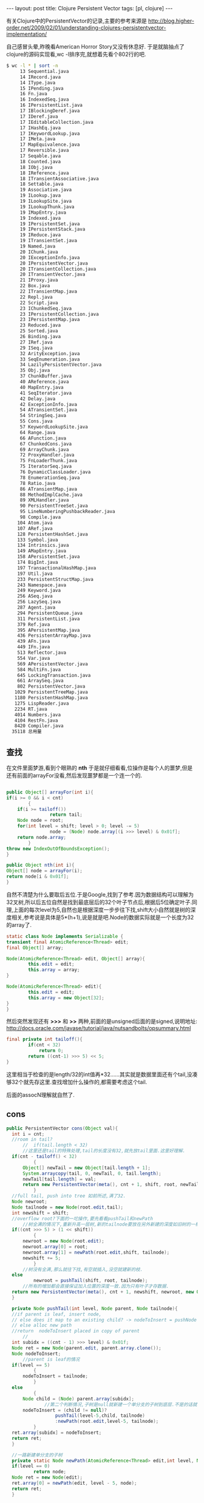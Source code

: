 #+BEGIN_HTML
---
layout: post
title: Clojure Persistent Vector
tags: [pl, clojure]
---
#+END_HTML

有关Clojure中的PersistentVector的记录,主要的参考来源是
http://blog.higher-order.net/2009/02/01/understanding-clojures-persistentvector-implementation/

自己感冒头晕,昨晚看American Horror Story又没有休息好. 于是就脑抽点了clojure的源码实现看,wc -l排序完,就想着先看个802行的吧.
#+BEGIN_SRC sh
$ wc -l * | sort -n
     13 Sequential.java
     14 IRecord.java
     14 IType.java
     15 IPending.java
     16 Fn.java
     16 IndexedSeq.java
     16 IPersistentList.java
     17 IBlockingDeref.java
     17 IDeref.java
     17 IEditableCollection.java
     17 IHashEq.java
     17 IKeywordLookup.java
     17 IMeta.java
     17 MapEquivalence.java
     17 Reversible.java
     17 Seqable.java
     18 Counted.java
     18 IObj.java
     18 IReference.java
     18 ITransientAssociative.java
     18 Settable.java
     19 Associative.java
     19 ILookup.java
     19 ILookupSite.java
     19 ILookupThunk.java
     19 IMapEntry.java
     19 Indexed.java
     19 IPersistentSet.java
     19 IPersistentStack.java
     19 IReduce.java
     19 ITransientSet.java
     19 Named.java
     20 IChunk.java
     20 IExceptionInfo.java
     20 IPersistentVector.java
     20 ITransientCollection.java
     20 ITransientVector.java
     21 IProxy.java
     22 Box.java
     22 ITransientMap.java
     22 Repl.java
     22 Script.java
     23 IChunkedSeq.java
     23 IPersistentCollection.java
     23 IPersistentMap.java
     23 Reduced.java
     25 Sorted.java
     26 Binding.java
     27 IRef.java
     29 ISeq.java
     32 ArityException.java
     33 SeqEnumeration.java
     34 LazilyPersistentVector.java
     35 Obj.java
     37 ChunkBuffer.java
     40 AReference.java
     40 MapEntry.java
     41 SeqIterator.java
     42 Delay.java
     42 ExceptionInfo.java
     54 ATransientSet.java
     54 StringSeq.java
     55 Cons.java
     57 KeywordLookupSite.java
     64 Range.java
     66 AFunction.java
     67 ChunkedCons.java
     69 ArrayChunk.java
     72 ProxyHandler.java
     75 FnLoaderThunk.java
     75 IteratorSeq.java
     76 DynamicClassLoader.java
     78 EnumerationSeq.java
     78 Ratio.java
     86 ATransientMap.java
     88 MethodImplCache.java
     89 XMLHandler.java
     90 PersistentTreeSet.java
     95 LineNumberingPushbackReader.java
     98 Compile.java
    104 Atom.java
    107 ARef.java
    128 PersistentHashSet.java
    133 Symbol.java
    134 Intrinsics.java
    149 AMapEntry.java
    158 APersistentSet.java
    174 BigInt.java
    197 TransactionalHashMap.java
    197 Util.java
    233 PersistentStructMap.java
    243 Namespace.java
    249 Keyword.java
    256 ASeq.java
    256 LazySeq.java
    287 Agent.java
    294 PersistentQueue.java
    311 PersistentList.java
    379 Ref.java
    395 APersistentMap.java
    436 PersistentArrayMap.java
    439 AFn.java
    449 IFn.java
    513 Reflector.java
    554 Var.java
    569 APersistentVector.java
    584 MultiFn.java
    645 LockingTransaction.java
    661 ArraySeq.java
    802 PersistentVector.java
   1029 PersistentTreeMap.java
   1180 PersistentHashMap.java
   1275 LispReader.java
   2234 RT.java
   4014 Numbers.java
   4104 RestFn.java
   8420 Compiler.java
  35118 总用量
#+END_SRC

** 查找
在文件里面梦游,看到个眼熟的 *nth* 于是就仔细看看,位操作是每个人的噩梦,但是还有前面的arrayFor没看,然后发现噩梦都是一个连一个的.
#+BEGIN_SRC java

    public Object[] arrayFor(int i){
	if(i >= 0 && i < cnt)
            {
		if(i >= tailoff())
                    return tail;
		Node node = root;
		for(int level = shift; level > 0; level -= 5)
                    node = (Node) node.array[(i >>> level) & 0x01f];
		return node.array;
            }
	throw new IndexOutOfBoundsException();
    }

    public Object nth(int i){
	Object[] node = arrayFor(i);
	return node[i & 0x01f];
    }
#+END_SRC
自然不清楚为什么要取后五位.于是Google,找到了参考.因为数据结构可以理解为32叉树,所以后五位自然是找到最底层后的32个叶子节点后,根据后5位确定叶子.同理,上面的每次level为5,自然也是根据深度一步步往下找,shift大小自然就是树的深度相关,参考说是具体是5*(h+1),说是就是吧.Node的数据实际就是一个长度为32的array了.
#+BEGIN_SRC java
    static class Node implements Serializable {
	transient final AtomicReference<Thread> edit;
	final Object[] array;

	Node(AtomicReference<Thread> edit, Object[] array){
            this.edit = edit;
            this.array = array;
	}

	Node(AtomicReference<Thread> edit){
            this.edit = edit;
            this.array = new Object[32];
	}
    }
#+END_SRC
然后突然发现还有 *>>>* 和 *>>* 两种,前面的是unsigned后面的是signed,说明地址:
http://docs.oracle.com/javase/tutorial/java/nutsandbolts/opsummary.html

#+BEGIN_SRC java
	final private int tailoff(){
            if(cnt < 32)
                return 0;
            return ((cnt-1) >>> 5) << 5;
	}
#+END_SRC
这里相当于检查的是length/32的int值再*32......其实就是数据里面还有个tail,没凑够32个就先存这里.查找增加什么操作的,都需要考虑这个tail.

后面的assocN理解就自然了.

** cons
#+BEGIN_SRC java
  public PersistentVector cons(Object val){
	int i = cnt;
	//room in tail?
        //	if(tail.length < 32)
        //这里还是tail的特殊处理,tail的长度没有32,就先放tail里面.这里好理解.
	if(cnt - tailoff() < 32)
            {
		Object[] newTail = new Object[tail.length + 1];
		System.arraycopy(tail, 0, newTail, 0, tail.length);
		newTail[tail.length] = val;
		return new PersistentVector(meta(), cnt + 1, shift, root, newTail);
            }
	//full tail, push into tree 如前所述,满了32.
	Node newroot;
	Node tailnode = new Node(root.edit,tail);
	int newshift = shift;
	//overflow root?下面的一坨操作,要先看看pushTail和newPath
        //树全满的情况下,重新升高一层树,新的tailnode要放在另外新建的深度如旧树的一棵树上
	if((cnt >>> 5) > (1 << shift))
            {
		newroot = new Node(root.edit);
		newroot.array[0] = root;
		newroot.array[1] = newPath(root.edit,shift, tailnode);
		newshift += 5;
            }
        //树没有全满,那么就往下找,有空就插入,没空就建新的枝.
	else
            newroot = pushTail(shift, root, tailnode);
        //所有的增加都会直接保证加入位置的深度一致.因为只有叶子才存数据.
	return new PersistentVector(meta(), cnt + 1, newshift, newroot, new Object[]{val});
    }

    private Node pushTail(int level, Node parent, Node tailnode){
	//if parent is leaf, insert node,
	// else does it map to an existing child? -> nodeToInsert = pushNode one more level
	// else alloc new path
	//return  nodeToInsert placed in copy of parent
        //
	int subidx = ((cnt - 1) >>> level) & 0x01f;
	Node ret = new Node(parent.edit, parent.array.clone());
	Node nodeToInsert;
        //parent is leaf的情况
	if(level == 5)
            {
		nodeToInsert = tailnode;
            }
	else
            {
		Node child = (Node) parent.array[subidx];
                //第二个判断情况,子树是null就新建一个单分支的子树到底层.不是的话就一直找到底层,然后加入.
		nodeToInsert = (child != null)?
                    pushTail(level-5,child, tailnode)
                    :newPath(root.edit,level-5, tailnode);
            }
	ret.array[subidx] = nodeToInsert;
	return ret;
    }

    //一路新建单分支的子树
    private static Node newPath(AtomicReference<Thread> edit,int level, Node node){
	if(level == 0)
            return node;
	Node ret = new Node(edit);
	ret.array[0] = newPath(edit, level - 5, node);
	return ret;
    }
#+END_SRC

   完成添加后,数据是没有拷贝的,只是在原来树的后面添加了元素,然后成为一个新的树.性能上自然没有太大差别.
** pop
#+BEGIN_SRC java
    public PersistentVector pop(){
	if(cnt == 0)
            throw new IllegalStateException("Can't pop empty vector");
	if(cnt == 1)
            return EMPTY.withMeta(meta());
	//if(tail.length > 1)
        //以直接在tail里面pop的,很容易.
	if(cnt-tailoff() > 1)
            {
		Object[] newTail = new Object[tail.length - 1];
		System.arraycopy(tail, 0, newTail, 0, newTail.length);
		return new PersistentVector(meta(), cnt - 1, shift, root, newTail);
            }
        //不能的情况下,就从树里pop出来一个,当然,同时就需要把剩下的31个不完整的抽出来当做newtail.
        //为什么要以cnt-2开始,因为前面的判断是tail.length > 1,tail里面有可能还有一个孤零零的元素.
	Object[] newtail = arrayFor(cnt - 2);

        //以下的代码就是从树中删除newtail的过程了.

        //新树的root也有可能需要做变更.
	Node newroot = popTail(shift, root);
	int newshift = shift;
        //这里如果一路都是单枝,结果是一路都删除路径到root,应该其实就是长度为32/33的情况.
	if(newroot == null)
            {
		newroot = EMPTY_NODE;
            }
        //层次大于1,但是root的第二子树已经是空的话,就需要降低层次了.
	if(shift > 5 && newroot.array[1] == null)
            {
		newroot = (Node) newroot.array[0];
		newshift -= 5;
            }
	return new PersistentVector(meta(), cnt - 1, newshift, newroot, newtail);
    }

    //
    private Node popTail(int level, Node node){
        //倒数第二个位置的元素在最底层的index
	int subidx = ((cnt-2) >>> level) & 0x01f;
        //一直往底层走
	if(level > 5)
            {
                //去下层, level-5, 以subidx所在的array开始.
		Node newchild = popTail(level - 5, (Node) node.array[subidx]);
                //上层依然是单枝,需要继续删除路径的情况
		if(newchild == null && subidx == 0)
                    return null;
		else
                    {
			Node ret = new Node(root.edit, node.array.clone());
			ret.array[subidx] = newchild;
			return ret;
                    }
            }
        //到达底层,位置却是0,这里到达的不是包含叶子的底层,而是最后一个树枝层.
        //到达底树枝层,正好是一个单枝,因为下一步叶子层的index是0,如果要提出来当tail,这个单枝就需要删除了.而且要一路删除到上层不再是单枝路径为止.
	else if(subidx == 0)
            return null;
        //到达底树枝层
	else
            {
		Node ret = new Node(root.edit, node.array.clone());
                //显然,直接将要pop出来的tail删掉了.
		ret.array[subidx] = null;
		return ret;
            }
    }
#+END_SRC
   这里pop影响的范围都会重新clone.都是新的,原来的数据则还是保持.基本可以简单的认为是写时复制了.

   还有个APersistentVector的抽象类,不管了.

